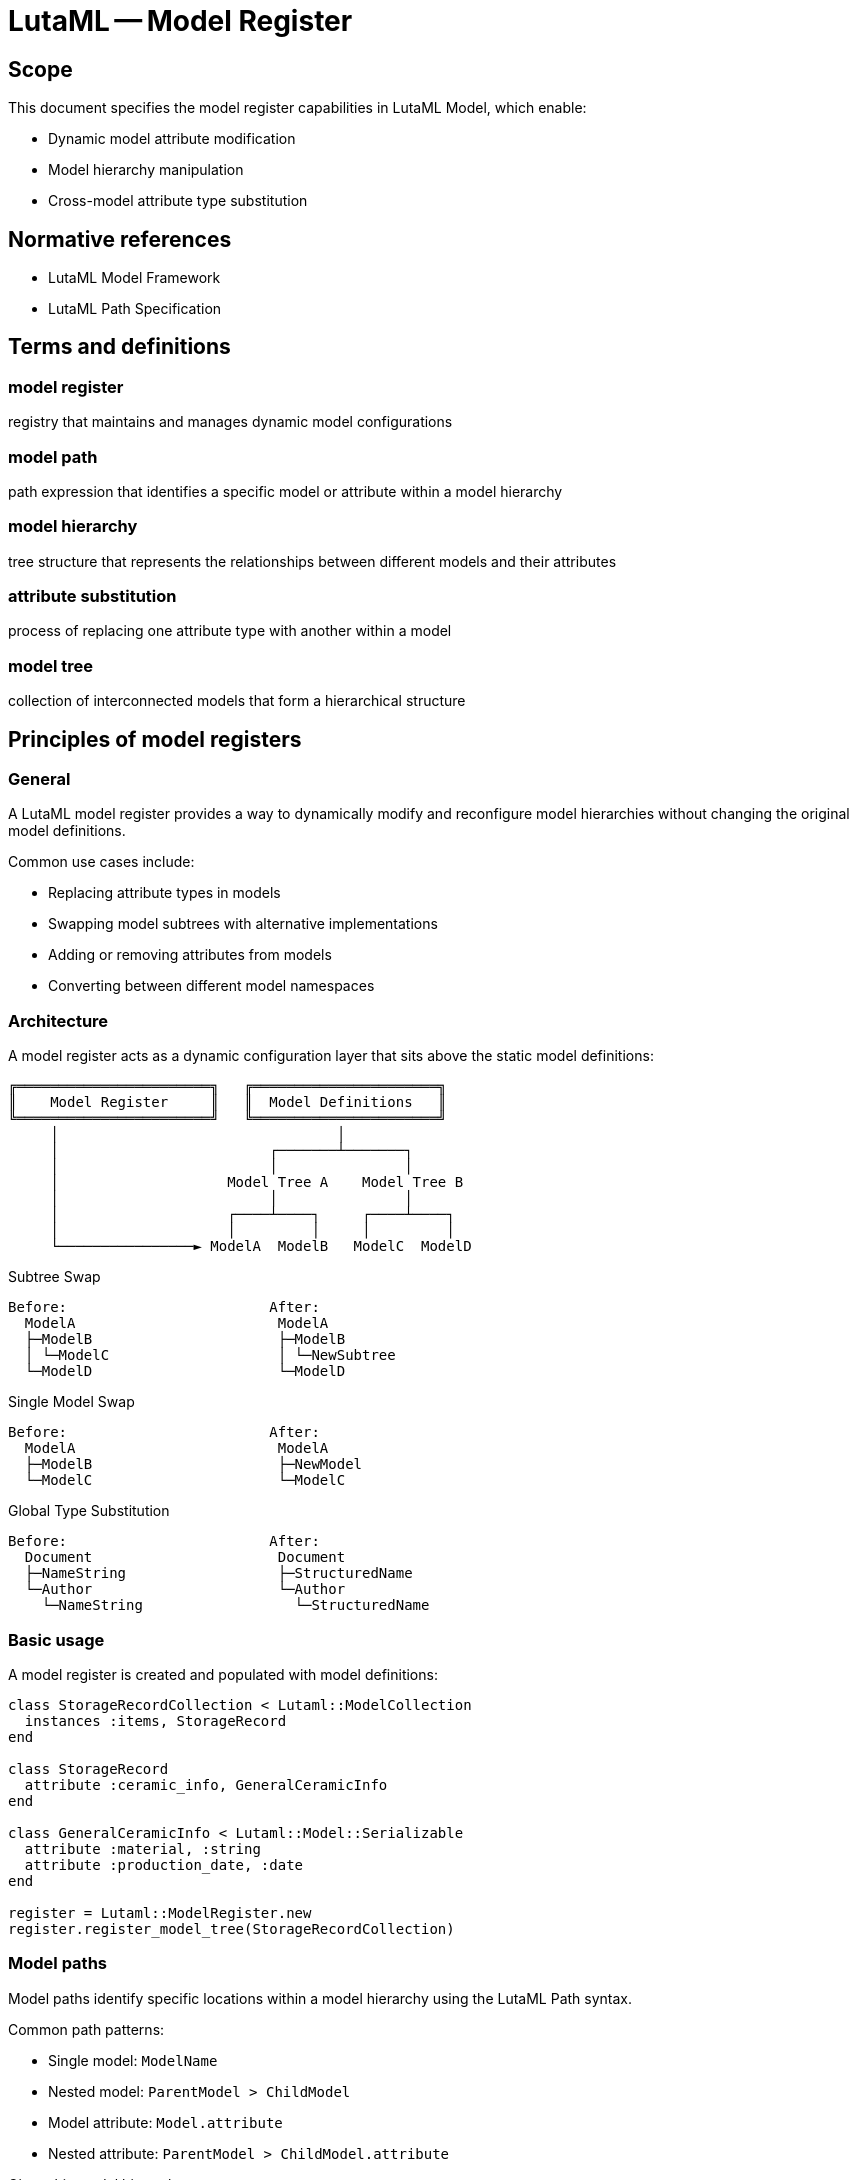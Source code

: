 = LutaML -- Model Register
:edition: 1.0
:doctype: standard
:docnumber: RS 3004
:published-date: 2025-02-20
:status: published
:security: unrestricted
:committee: LutaML
:committee-type: technical
:imagesdir: images
:mn-document-class: ribose
:mn-output-extensions: xml,html,pdf,rxl
:fullname: Ronald Tse
:surname: Tse
:givenname: Ronald
:affiliation: Ribose
:local-cache-only:
:data-uri-image:
:publisher: Ribose Inc.
:pub-address: 167-169 Great Portland Street + \
5th Floor + \
London + \
W1W 5PF + \
United Kingdom

== Scope

This document specifies the model register capabilities in LutaML Model, which enable:

* Dynamic model attribute modification
* Model hierarchy manipulation
* Cross-model attribute type substitution

[bibliography]
== Normative references

* LutaML Model Framework
* LutaML Path Specification

== Terms and definitions

=== model register

registry that maintains and manages dynamic model configurations

=== model path

path expression that identifies a specific model or attribute within a model hierarchy

=== model hierarchy

tree structure that represents the relationships between different models and their attributes

=== attribute substitution

process of replacing one attribute type with another within a model

=== model tree

collection of interconnected models that form a hierarchical structure

== Principles of model registers

=== General

A LutaML model register provides a way to dynamically modify and reconfigure model
hierarchies without changing the original model definitions.

Common use cases include:

* Replacing attribute types in models
* Swapping model subtrees with alternative implementations
* Adding or removing attributes from models
* Converting between different model namespaces

=== Architecture

A model register acts as a dynamic configuration layer that sits above the static
model definitions:

[source]
----
╔═══════════════════════╗   ╔══════════════════════╗
║    Model Register     ║   ║  Model Definitions   ║
╚═══════════════════════╝   ╚══════════════════════╝
     │                                 │
     │                         ┌───────┴───────┐
     │                         │               │
     │                    Model Tree A    Model Tree B
     │                         │               │
     │                    ┌────┴────┐     ┌────┴────┐
     │                    │         │     │         │
     └────────────────► ModelA  ModelB   ModelC  ModelD
----

.Subtree Swap
[source]
----
Before:                        After:
  ModelA                        ModelA
  ├─ModelB                      ├─ModelB
  │ └─ModelC                    │ └─NewSubtree
  └─ModelD                      └─ModelD
----

.Single Model Swap
[source]
----
Before:                        After:
  ModelA                        ModelA
  ├─ModelB                      ├─NewModel
  └─ModelC                      └─ModelC
----

.Global Type Substitution
[source]
----
Before:                        After:
  Document                      Document
  ├─NameString                  ├─StructuredName
  └─Author                      └─Author
    └─NameString                  └─StructuredName
----

=== Basic usage

A model register is created and populated with model definitions:

[source,ruby]
----
class StorageRecordCollection < Lutaml::ModelCollection
  instances :items, StorageRecord
end

class StorageRecord
  attribute :ceramic_info, GeneralCeramicInfo
end

class GeneralCeramicInfo < Lutaml::Model::Serializable
  attribute :material, :string
  attribute :production_date, :date
end

register = Lutaml::ModelRegister.new
register.register_model_tree(StorageRecordCollection)
----

=== Model paths

Model paths identify specific locations within a model hierarchy using the
LutaML Path syntax.

Common path patterns:

* Single model: `ModelName`
* Nested model: `ParentModel > ChildModel`
* Model attribute: `Model.attribute`
* Nested attribute: `ParentModel > ChildModel.attribute`

[example]
====
Given this model hierarchy:

[source,ruby]
----
class Publication
  attribute :metadata, Metadata
end

class Book < Publication
  attribute :chapters, Chapter, collection: true
end

class Metadata
  attribute :title, :string
  attribute :date, :date
end
----

Valid model paths include:

* `Publication` - References the Publication model
* `Publication > Book` - References Book as a child of Publication
* `Publication.metadata` - References the metadata attribute
* `Publication > Book.chapters` - References the chapters collection
====

== Model registration

=== General

Models must be registered before they can be dynamically modified.

=== Registration methods

==== Register individual model

Registers a single model class.

Syntax:

[source,ruby]
----
register.register_model(ModelClass)
----

[example]
====
[source,ruby]
----
register.register_model(StorageRecord)
----
====

==== Register model tree

Registers a model and all its dependent models.

Syntax:

[source,ruby]
----
register.register_model_tree(RootModelClass)
----

[example]
====
[source,ruby]
----
register.register_model_tree(StorageRecordCollection)
# Automatically registers:
# - StorageRecordCollection
# - StorageRecord
# - GeneralCeramicInfo
----
====

== Dynamic modifications

=== Attribute type substitution

==== General

Replace an attribute's type with another model type.

==== Single attribute substitution

Replaces a specific attribute instance's type.

Syntax:

[source,ruby]
----
register.register_dynamic_attribute(
  model_path: "Model > SubModel.attribute",
  attribute: :attribute_name,
  type: NewAttributeType
)
----

[example]
====
[source,ruby]
----
class VaseCeramicInfo < GeneralCeramicInfo
  attribute :height, :float
  attribute :diameter, :float
end

register.register_dynamic_attribute(
  model_path: "StorageRecordCollection > StorageRecord",
  attribute: :ceramic_info,
  type: VaseCeramicInfo
)
----
====

==== Global type substitution

Replaces all instances of a type throughout the model hierarchy.

Syntax:

[source,ruby]
----
register.register_global_type_substitution(
  from_type: OldType,
  to_type: NewType
)
----

[example]
====
[source,ruby]
----
# Replace all Mml::Mi instances with Plurimath equivalents
register.register_global_type_substitution(
  from_type: Mml::Mi,
  to_type: Plurimath::Math::Symbols::Symbol
)
----
====

=== Model tree operations

==== Subtree replacement

Replaces an entire subtree in the model hierarchy.

Syntax:

[source,ruby]
----
register.replace_subtree(
  model_path: "Path > To > Subtree",
  new_subtree: NewRootModel
)
----

[example]
====
[source,ruby]
----
class NewMetadataTree < Lutaml::Model::Serializable
  attribute :title, :string
  attribute :description, :string
end

register.replace_subtree(
  model_path: "Document > Metadata",
  new_subtree: NewMetadataTree
)
----
====

==== Attribute modification

Add or remove attributes from a model.

Syntax:

[source,ruby]
----
# Add attribute
register.add_attribute(
  model_path: "Model",
  attribute: :new_attribute,
  type: AttributeType
)

# Remove attribute
register.remove_attribute(
  model_path: "Model",
  attribute: :old_attribute
)
----

[example]
====
[source,ruby]
----
register.add_attribute(
  model_path: "StorageRecord",
  attribute: :last_modified,
  type: :datetime
)

register.remove_attribute(
  model_path: "StorageRecord",
  attribute: :deprecated_field
)
----
====

=== Model resolution

==== General

After configuration, models are retrieved from the register using the resolve
method.

==== Basic resolution

Retrieves a configured model class by name.

Syntax:

[source,ruby]
----
ModelClass = register.resolve("ModelName")
----

[example]
====
[source,ruby]
----
StorageRecordClass = register.resolve("StorageRecord")
record = StorageRecordClass.new(
  ceramic_info: VaseCeramicInfo.new(
    material: "clay",
    height: 10.0
  )
)
----
====

==== Path-based resolution

Retrieves a model class using a model path.

Syntax:

[source,ruby]
----
ModelClass = register.resolve_path("Path > To > Model")
----

[example]
====
[source,ruby]
----
VaseRecord = register.resolve_path(
  "StorageRecordCollection > StorageRecord"
)
----
====

== Example scenarios

=== Namespace conversion

This example demonstrates converting models between different namespaces.

[source,ruby]
----
# Original MathML models
module Mml
  class Expression < Lutaml::Model::Serializable
    attribute :operator, Mi
  end

  class Mi < Lutaml::Model::Serializable
    attribute :value, :string
  end
end

# Target Plurimath models
module Plurimath
  module Math
    module Symbols
      class Symbol < Lutaml::Model::Serializable
        attribute :value, :string
      end
    end
  end
end

# Register and configure conversion
register = Lutaml::ModelRegister.new
register.register_model_tree(Mml::Expression)

register.register_global_type_substitution(
  from_type: Mml::Mi,
  to_type: Plurimath::Math::Symbols::Symbol
)

# Use converted models
ExpressionClass = register.resolve("Mml::Expression")
expression = ExpressionClass.new(
  operator: Plurimath::Math::Symbols::Symbol.new(
    value: "+"
  )
)
----

=== Dynamic model extension

This example shows extending models with new attributes.

[source,ruby]
----
class BaseDocument < Lutaml::Model::Serializable
  attribute :title, :string
end

class Chapter < Lutaml::Model::Serializable
  attribute :content, :string
end

register = Lutaml::ModelRegister.new
register.register_model_tree(BaseDocument)

# Add versioning attributes
register.add_attribute(
  model_path: "BaseDocument",
  attribute: :version,
  type: :string
)

register.add_attribute(
  model_path: "Chapter",
  attribute: :last_modified,
  type: :datetime
)

# Use extended models
DocumentClass = register.resolve("BaseDocument")
doc = DocumentClass.new(
  title: "Example",
  version: "1.0"
)
----

[appendix]
== Tutorial: Building an adaptive document model

This tutorial demonstrates using model registers to create an adaptive document
model system that can be customized for different use cases.

=== Step 1: Base document model

.Learning outcomes
* Create initial model hierarchy
* Register models
* Understand basic model relationships

[source,ruby]
----
# Define base models
class Document < Lutaml::Model::Serializable
  attribute :metadata, Metadata
  attribute :content, Content
end

class Metadata < Lutaml::Model::Serializable
  attribute :title, :string
  attribute :author, :string
  attribute :date, :date
end

class Content < Lutaml::Model::Serializable
  attribute :sections, Section, collection: true
end

class Section < Lutaml::Model::Serializable
  attribute :title, :string
  attribute :body, :string
end

# Create and populate register
register = Lutaml::ModelRegister.new
register.register_model_tree(Document)
----

=== Step 2: Technical documentation extension

.Learning outcomes
* Extend models with new attributes
* Replace attribute types
* Use path-based modifications

[source,ruby]
----
# Define technical documentation models
class TechnicalMetadata < Metadata
  attribute :version, :string
  attribute :status, :string
end

class CodeSection < Section
  attribute :language, :string
  attribute :code, :string
end

# Configure register
register.register_dynamic_attribute(
  model_path: "Document",
  attribute: :metadata,
  type: TechnicalMetadata
)

register.add_attribute(
  model_path: "Document > Content > Section",
  attribute: :type,
  type: :string
)

# Allow code sections
register.register_dynamic_attribute(
  model_path: "Document > Content",
  attribute: :sections,
  type: CodeSection
)
----

=== Step 3: Academic publication extension

.Learning outcomes
* Replace model subtrees
* Add nested attributes
* Handle collections

[source,ruby]
----
# Define academic models
class AcademicMetadata < Metadata
  attribute :abstract, :string
  attribute :keywords, :string, collection: true
  attribute :references, Reference, collection: true
end

class Reference < Lutaml::Model::Serializable
  attribute :authors, :string, collection: true
  attribute :title, :string
  attribute :journal, :string
  attribute :year, :integer
end

# Configure register
register.replace_subtree(
  model_path: "Document > Metadata",
  new_subtree: AcademicMetadata
)

# Add citation support
register.add_attribute(
  model_path: "Document > Content > Section",
  attribute: :citations,
  type: Reference,
  collection: true
)
----

=== Step 4: Global modifications

.Learning outcomes
* Apply global type substitutions
* Manage cross-cutting concerns
* Handle model relationships

[source,ruby]
----
# Define enhanced types
class EnhancedString < Lutaml::Model::Serializable
  attribute :value, :string
  attribute :language, :string
  attribute :format, :string
end

# Replace all string attributes with enhanced strings
register.register_global_type_substitution(
  from_type: :string,
  to_type: EnhancedString
)

# Add tracking to all models
register.add_attribute(
  model_path: "*",
  attribute: :created_at,
  type: :datetime
)

register.add_attribute(
  model_path: "*",
  attribute: :updated_at,
  type: :datetime
)
----

=== Summary

This tutorial demonstrated:

* Basic model registration and configuration
* Dynamic attribute type substitution
* Model subtree replacement
* Global type modifications
* Cross-cutting attribute addition

The progression shows how model registers enable flexible and maintainable
model configurations that can adapt to different requirements while maintaining
model consistency.
